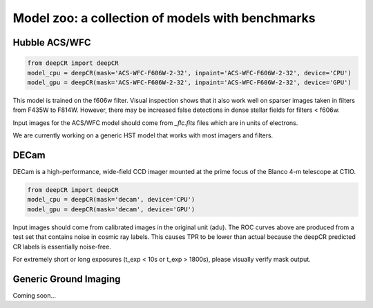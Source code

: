 Model zoo: a collection of models with benchmarks
======================================================================

Hubble ACS/WFC
^^^^^^^^^^^^^^
.. code-block:: python

    from deepCR import deepCR
    model_cpu = deepCR(mask='ACS-WFC-F606W-2-32', inpaint='ACS-WFC-F606W-2-32', device='CPU')
    model_gpu = deepCR(mask='ACS-WFC-F606W-2-32', inpaint='ACS-WFC-F606W-2-32', device='GPU')

This model is trained on the f606w filter. Visual inspection shows that it also work well on sparser images taken in
filters from F435W to F814W. However, there may be increased false detections in dense stellar fields for
filters < f606w.

Input images for the ACS/WFC model should come from *_flc.fits* files which are in units of electrons.

We are currently working on a generic HST model that works with most imagers and filters.

.. image:: https://raw.githubusercontent.com/profjsb/deepCR/master/imgs/acs_wfc_f606w_roc.png


DECam
^^^^^
DECam is a high-performance, wide-field CCD imager mounted at the prime focus of the Blanco 4-m telescope at CTIO.

.. code-block:: python

    from deepCR import deepCR
    model_cpu = deepCR(mask='decam', device='CPU')
    model_gpu = deepCR(mask='decam', device='GPU')

.. image:: https://raw.githubusercontent.com/profjsb/deepCR/master/imgs/decam.png

Input images should come from calibrated images in the original unit (adu).
The ROC curves above are produced from a test set that contains noise in cosmic ray labels.
This causes TPR to be lower than actual because the deepCR predicted CR labels is essentially noise-free.

For extremely short or long exposures (t_exp < 10s or t_exp > 1800s), please visually verify mask output.

Generic Ground Imaging
^^^^^^^^^^^^^^^^^^^^^^
Coming soon...
